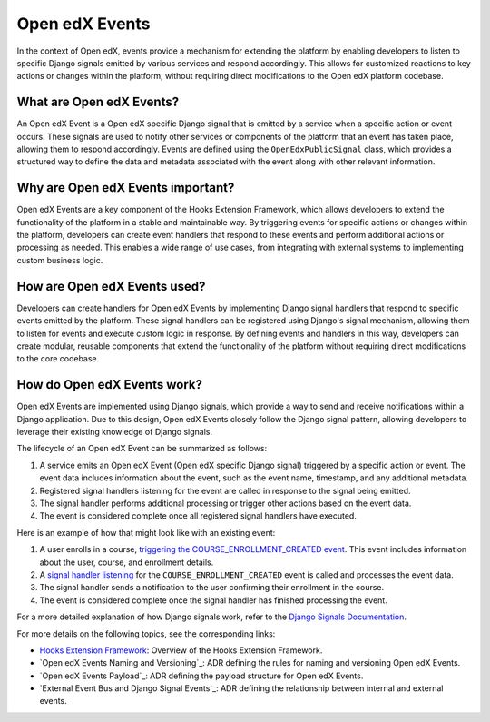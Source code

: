 Open edX Events
===============

In the context of Open edX, events provide a mechanism for extending the platform
by enabling developers to listen to specific Django signals emitted by various
services and respond accordingly. This allows for customized reactions to key
actions or changes within the platform, without requiring direct modifications
to the Open edX platform codebase.

What are Open edX Events?
-------------------------

An Open edX Event is a Open edX specific Django signal that is emitted by a service
when a specific action or event occurs. These signals are used to notify other
services or components of the platform that an event has taken place, allowing them
to respond accordingly. Events are defined using the ``OpenEdxPublicSignal`` class,
which provides a structured way to define the data and metadata associated with
the event along with other relevant information.

Why are Open edX Events important?
----------------------------------

Open edX Events are a key component of the Hooks Extension Framework, which allows
developers to extend the functionality of the platform in a stable and maintainable
way. By triggering events for specific actions or changes within the platform, developers
can create event handlers that respond to these events and perform additional
actions or processing as needed. This enables a wide range of use cases, from
integrating with external systems to implementing custom business logic.

How are Open edX Events used?
-----------------------------

Developers can create handlers for Open edX Events by implementing Django signal
handlers that respond to specific events emitted by the platform. These signal
handlers can be registered using Django's signal mechanism, allowing them to
listen for events and execute custom logic in response. By defining events and
handlers in this way, developers can create modular, reusable components that
extend the functionality of the platform without requiring direct modifications
to the core codebase.

How do Open edX Events work?
----------------------------

Open edX Events are implemented using Django signals, which provide a way to
send and receive notifications within a Django application. Due to this design,
Open edX Events closely follow the Django signal pattern, allowing developers to
leverage their existing knowledge of Django signals.

The lifecycle of an Open edX Event can be summarized as follows:

1. A service emits an Open edX Event (Open edX specific Django signal) triggered by a specific action or event. The event data includes information about the event, such as the event name, timestamp, and any additional metadata.
2. Registered signal handlers listening for the event are called in response to the signal being emitted.
3. The signal handler performs additional processing or trigger other actions based on the event data.
4. The event is considered complete once all registered signal handlers have executed.

Here is an example of how that might look like with an existing event:

1. A user enrolls in a course, `triggering the COURSE_ENROLLMENT_CREATED event`_. This event includes information about the user, course, and enrollment details.
2. A `signal handler listening`_ for the ``COURSE_ENROLLMENT_CREATED`` event is called and processes the event data.
3. The signal handler sends a notification to the user confirming their enrollment in the course.
4. The event is considered complete once the signal handler has finished processing the event.

For a more detailed explanation of how Django signals work, refer to the `Django Signals Documentation`_.

For more details on the following topics, see the corresponding links:

- `Hooks Extension Framework`_: Overview of the Hooks Extension Framework.
- `Open edX Events Naming and Versioning`_: ADR defining the rules for naming and versioning Open edX Events.
- `Open edX Events Payload`_: ADR defining the payload structure for Open edX Events.
- `External Event Bus and Django Signal Events`_: ADR defining the relationship between internal and external events.

.. _Hooks Extension Framework: https://open-edx-proposals.readthedocs.io/en/latest/oep-0050-hooks-extension-framework.html
.. _Django Signals Documentation: https://docs.djangoproject.com/en/4.2/topics/signals/
.. _triggering the COURSE_ENROLLMENT_CREATED event: https://github.com/openedx/edx-platform/blob/master/common/djangoapps/student/models/course_enrollment.py#L777-L795
.. _signal handler listening: https://github.com/openedx/edx-platform/blob/master/common/djangoapps/student/models/course_enrollment.py#L777-L795
